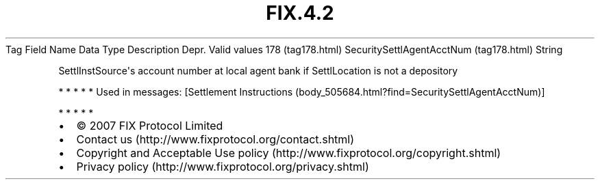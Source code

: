 .TH FIX.4.2 "" "" "Tag #178"
Tag
Field Name
Data Type
Description
Depr.
Valid values
178 (tag178.html)
SecuritySettlAgentAcctNum (tag178.html)
String
.PP
SettlInstSource\[aq]s account number at local agent bank if
SettlLocation is not a depository
.PP
   *   *   *   *   *
Used in messages:
[Settlement Instructions (body_505684.html?find=SecuritySettlAgentAcctNum)]
.PP
   *   *   *   *   *
.PP
.PP
.IP \[bu] 2
© 2007 FIX Protocol Limited
.IP \[bu] 2
Contact us (http://www.fixprotocol.org/contact.shtml)
.IP \[bu] 2
Copyright and Acceptable Use policy (http://www.fixprotocol.org/copyright.shtml)
.IP \[bu] 2
Privacy policy (http://www.fixprotocol.org/privacy.shtml)
